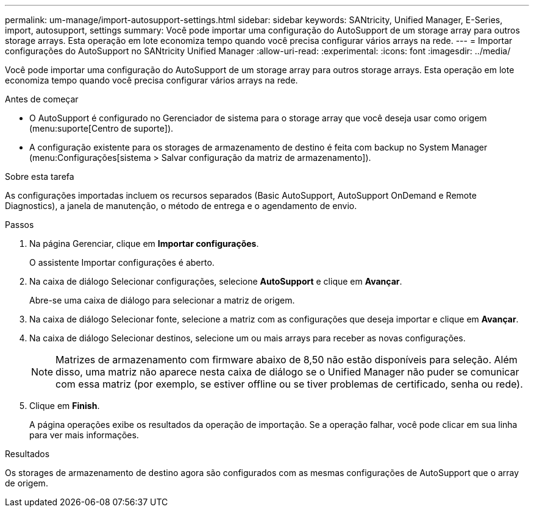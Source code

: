---
permalink: um-manage/import-autosupport-settings.html 
sidebar: sidebar 
keywords: SANtricity, Unified Manager, E-Series, import, autosupport, settings 
summary: Você pode importar uma configuração do AutoSupport de um storage array para outros storage arrays. Esta operação em lote economiza tempo quando você precisa configurar vários arrays na rede. 
---
= Importar configurações do AutoSupport no SANtricity Unified Manager
:allow-uri-read: 
:experimental: 
:icons: font
:imagesdir: ../media/


[role="lead"]
Você pode importar uma configuração do AutoSupport de um storage array para outros storage arrays. Esta operação em lote economiza tempo quando você precisa configurar vários arrays na rede.

.Antes de começar
* O AutoSupport é configurado no Gerenciador de sistema para o storage array que você deseja usar como origem (menu:suporte[Centro de suporte]).
* A configuração existente para os storages de armazenamento de destino é feita com backup no System Manager (menu:Configurações[sistema > Salvar configuração da matriz de armazenamento]).


.Sobre esta tarefa
As configurações importadas incluem os recursos separados (Basic AutoSupport, AutoSupport OnDemand e Remote Diagnostics), a janela de manutenção, o método de entrega e o agendamento de envio.

.Passos
. Na página Gerenciar, clique em *Importar configurações*.
+
O assistente Importar configurações é aberto.

. Na caixa de diálogo Selecionar configurações, selecione *AutoSupport* e clique em *Avançar*.
+
Abre-se uma caixa de diálogo para selecionar a matriz de origem.

. Na caixa de diálogo Selecionar fonte, selecione a matriz com as configurações que deseja importar e clique em *Avançar*.
. Na caixa de diálogo Selecionar destinos, selecione um ou mais arrays para receber as novas configurações.
+
[NOTE]
====
Matrizes de armazenamento com firmware abaixo de 8,50 não estão disponíveis para seleção. Além disso, uma matriz não aparece nesta caixa de diálogo se o Unified Manager não puder se comunicar com essa matriz (por exemplo, se estiver offline ou se tiver problemas de certificado, senha ou rede).

====
. Clique em *Finish*.
+
A página operações exibe os resultados da operação de importação. Se a operação falhar, você pode clicar em sua linha para ver mais informações.



.Resultados
Os storages de armazenamento de destino agora são configurados com as mesmas configurações de AutoSupport que o array de origem.
